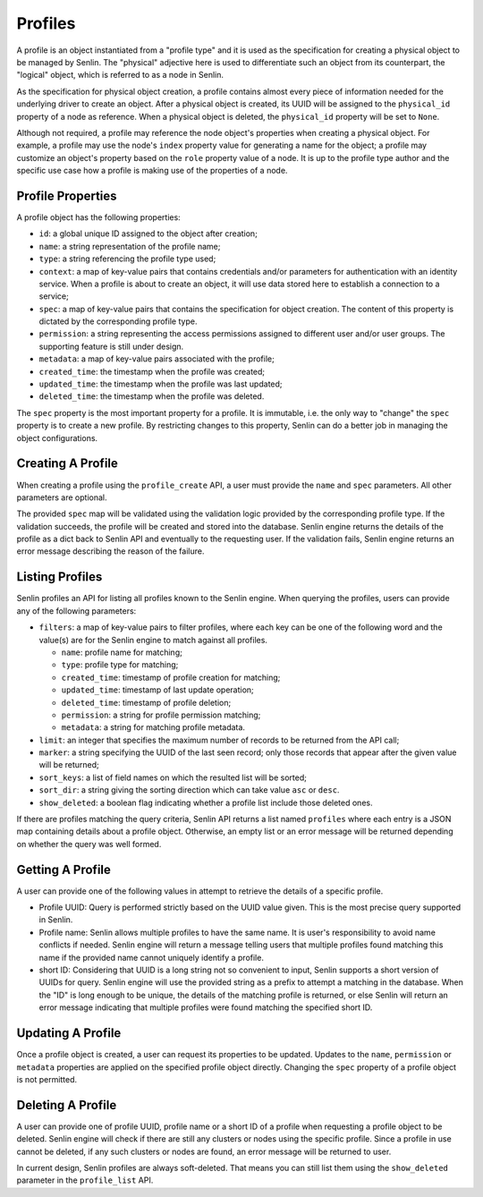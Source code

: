 ..
  Licensed under the Apache License, Version 2.0 (the "License"); you may
  not use this file except in compliance with the License. You may obtain
  a copy of the License at

          http://www.apache.org/licenses/LICENSE-2.0

  Unless required by applicable law or agreed to in writing, software
  distributed under the License is distributed on an "AS IS" BASIS, WITHOUT
  WARRANTIES OR CONDITIONS OF ANY KIND, either express or implied. See the
  License for the specific language governing permissions and limitations
  under the License.

Profiles
========

A profile is an object instantiated from a "profile type" and it is used as
the specification for creating a physical object to be managed by Senlin. The
"physical" adjective here is used to differentiate such an object from its
counterpart, the "logical" object, which is referred to as a node in Senlin.

As the specification for physical object creation, a profile contains almost
every piece of information needed for the underlying driver to create an
object. After a physical object is created, its UUID will be assigned to the
``physical_id`` property of a node as reference. When a physical object is
deleted, the ``physical_id`` property will be set to ``None``.

Although not required, a profile may reference the node object's properties
when creating a physical object. For example, a profile may use the node's
``index`` property value for generating a name for the object; a profile may
customize an object's property based on the ``role`` property value of a node.
It is up to the profile type author and the specific use case how a profile is
making use of the properties of a node.


------------------
Profile Properties
------------------

A profile object has the following properties:

- ``id``: a global unique ID assigned to the object after creation;
- ``name``: a string representation of the profile name;
- ``type``: a string referencing the profile type used;
- ``context``: a map of key-value pairs that contains credentials and/or
  parameters for authentication with an identity service. When a profile is
  about to create an object, it will use data stored here to establish a
  connection to a service;
- ``spec``: a map of key-value pairs that contains the specification for
  object creation. The content of this property is dictated by the
  corresponding profile type.
- ``permission``: a string representing the access permissions assigned to
  different user and/or user groups. The supporting feature is still under
  design.
- ``metadata``: a map of key-value pairs associated with the profile;
- ``created_time``: the timestamp when the profile was created;
- ``updated_time``: the timestamp when the profile was last updated;
- ``deleted_time``: the timestamp when the profile was deleted.

The ``spec`` property is the most important property for a profile. It is
immutable, i.e. the only way to "change" the ``spec`` property is to create
a new profile. By restricting changes to this property, Senlin can do a better
job in managing the object configurations.


------------------
Creating A Profile
------------------

When creating a profile using the ``profile_create`` API, a user must provide
the ``name`` and ``spec`` parameters. All other parameters are optional.

The provided ``spec`` map will be validated using the validation logic
provided by the corresponding profile type. If the validation succeeds, the
profile will be created and stored into the database. Senlin engine returns
the details of the profile as a dict back to Senlin API and eventually to the
requesting user. If the validation fails, Senlin engine returns an error
message describing the reason of the failure.


----------------
Listing Profiles
----------------

Senlin profiles an API for listing all profiles known to the Senlin engine.
When querying the profiles, users can provide any of the following parameters:

- ``filters``: a map of key-value pairs to filter profiles, where each key can
  be one of the following word and the value(s) are for the Senlin engine to
  match against all profiles.

  - ``name``: profile name for matching;
  - ``type``: profile type for matching;
  - ``created_time``: timestamp of profile creation for matching;
  - ``updated_time``: timestamp of last update operation;
  - ``deleted_time``: timestamp of profile deletion;
  - ``permission``: a string for profile permission matching;
  - ``metadata``: a string for matching profile metadata.

- ``limit``: an integer that specifies the maximum number of records to be
  returned from the API call;
- ``marker``: a string specifying the UUID of the last seen record; only those
  records that appear after the given value will be returned;
- ``sort_keys``: a list of field names on which the resulted list will be
  sorted;
- ``sort_dir``: a string giving the sorting direction which can take value
  ``asc`` or ``desc``.
- ``show_deleted``: a boolean flag indicating whether a profile list include
  those deleted ones.

If there are profiles matching the query criteria, Senlin API returns a list
named ``profiles`` where each entry is a JSON map containing details about a
profile object. Otherwise, an empty list or an error message will be returned
depending on whether the query was well formed.


-----------------
Getting A Profile
-----------------

A user can provide one of the following values in attempt to retrieve the
details of a specific profile.

- Profile UUID: Query is performed strictly based on the UUID value given. This
  is the most precise query supported in Senlin.
- Profile name: Senlin allows multiple profiles to have the same name. It is
  user's responsibility to avoid name conflicts if needed. Senlin engine will
  return a message telling users that multiple profiles found matching this
  name if the provided name cannot uniquely identify a profile.
- short ID: Considering that UUID is a long string not so convenient to input,
  Senlin supports a short version of UUIDs for query. Senlin engine will use
  the provided string as a prefix to attempt a matching in the database. When
  the "ID" is long enough to be unique, the details of the matching profile is
  returned, or else Senlin will return an error message indicating that
  multiple profiles were found matching the specified short ID.


------------------
Updating A Profile
------------------

Once a profile object is created, a user can request its properties to be
updated. Updates to the ``name``, ``permission`` or ``metadata`` properties
are applied on the specified profile object directly. Changing the ``spec``
property of a profile object is not permitted.


------------------
Deleting A Profile
------------------

A user can provide one of profile UUID, profile name or a short ID of a
profile when requesting a profile object to be deleted. Senlin engine will
check if there are still any clusters or nodes using the specific profile.
Since a profile in use cannot be deleted, if any such clusters or nodes are
found, an error message will be returned to user.

In current design, Senlin profiles are always soft-deleted. That means you can
still list them using the ``show_deleted`` parameter in the ``profile_list``
API.
